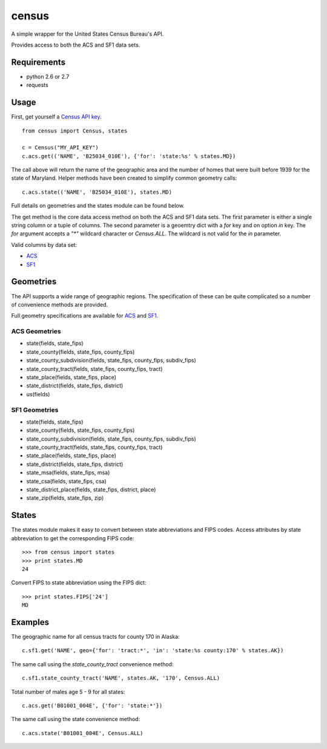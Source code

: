 ======
census
======

A simple wrapper for the United States Census Bureau's API.

Provides access to both the ACS and SF1 data sets.


Requirements
============

* python 2.6 or 2.7
* requests


Usage
=====

First, get yourself a `Census API key <http://www.census.gov/developers/>`_.

::

    from census import Census, states

    c = Census("MY_API_KEY")
    c.acs.get(('NAME', 'B25034_010E'), {'for': 'state:%s' % states.MD})

The call above will return the name of the geographic area and the number of
homes that were built before 1939 for the state of Maryland. Helper methods have
been created to simplify common geometry calls::

    c.acs.state(('NAME', 'B25034_010E'), states.MD)

Full details on geometries and the states module can be found below.

The get method is the core data access method on both the ACS and SF1 data sets.
The first parameter is either a single string column or a tuple of columns. The
second parameter is a geoemtry dict with a `for` key and on option `in` key. The
`for` argument accepts a `"*"` wildcard character or `Census.ALL`. The wildcard
is not valid for the `in` parameter.

Valid columns by data set:

* `ACS <http://www.census.gov/developers/data/2010acs5_variables.xml>`_
* `SF1 <http://www.census.gov/developers/data/sf1.xml>`_


Geometries
==========

The API supports a wide range of geographic regions. The specification of these
can be quite complicated so a number of convenience methods are provided.

Full geometry specifications are available for `ACS <http://thedataweb.rm.census.gov/data/acs5geo.html>`_
and `SF1 <http://thedataweb.rm.census.gov/data/sf1geo.html>`_.

ACS Geometries
--------------

* state(fields, state_fips)
* state_county(fields, state_fips, county_fips)
* state_county_subdivision(fields, state_fips, county_fips, subdiv_fips)
* state_county_tract(fields, state_fips, county_fips, tract)
* state_place(fields, state_fips, place)
* state_district(fields, state_fips, district)
* us(fields)


SF1 Geometries
--------------

* state(fields, state_fips)
* state_county(fields, state_fips, county_fips)
* state_county_subdivision(fields, state_fips, county_fips, subdiv_fips)
* state_county_tract(fields, state_fips, county_fips, tract)
* state_place(fields, state_fips, place)
* state_district(fields, state_fips, district)
* state_msa(fields, state_fips, msa)
* state_csa(fields, state_fips, csa)
* state_district_place(fields, state_fips, district, place)
* state_zip(fields, state_fips, zip)


States
======

The states module makes it easy to convert between state abbreviations and FIPS
codes. Access attributes by state abbreviation to get the corresponding FIPS
code::

    >>> from census import states
    >>> print states.MD
    24

Convert FIPS to state abbreviation using the FIPS dict::

    >>> print states.FIPS['24']
    MD


Examples
========

The geographic name for all census tracts for county 170 in Alaska::

    c.sf1.get('NAME', geo={'for': 'tract:*', 'in': 'state:%s county:170' % states.AK})

The same call using the `state_county_tract` convenience method::

    c.sf1.state_county_tract('NAME', states.AK, '170', Census.ALL)

Total number of males age 5 - 9 for all states::

    c.acs.get('B01001_004E', {'for': 'state:*'})

The same call using the state convenience method::

    c.acs.state('B01001_004E', Census.ALL)
